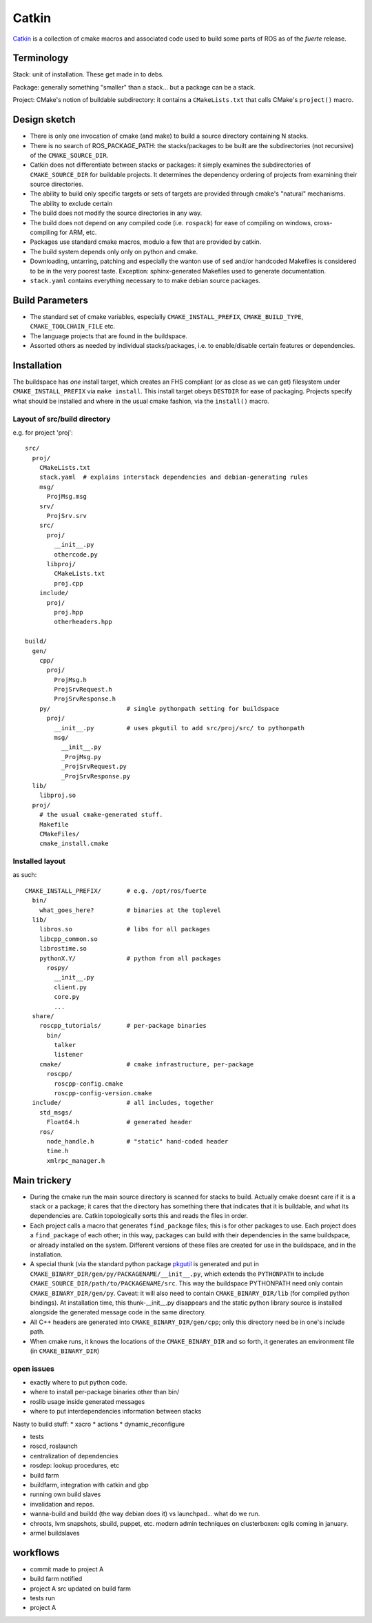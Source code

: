 Catkin
======

`Catkin <http://en.wikipedia.org/wiki/Catkin>`_ is a collection of
cmake macros and associated code used to build some parts of ROS as of
the *fuerte* release.


Terminology
-----------

Stack: unit of installation.  These get made in to debs.

Package: generally something "smaller" than a stack... but a package
can be a stack.

Project: CMake's notion of buildable subdirectory: it contains a
``CMakeLists.txt`` that calls CMake's ``project()`` macro.

Design sketch
-------------

* There is only one invocation of cmake (and make) to build a source
  directory containing N stacks.

* There is no search of ROS_PACKAGE_PATH: the stacks/packages to be
  built are the subdirectories (not recursive) of the
  ``CMAKE_SOURCE_DIR``.

* Catkin does not differentiate between stacks or packages: it simply
  examines the subdirectories of ``CMAKE_SOURCE_DIR`` for buildable
  projects.  It determines the dependency ordering of projects from
  examining their source directories.

* The ability to build only specific targets or sets of targets are
  provided through cmake's "natural" mechanisms.  The ability to
  exclude certain

* The build does not modify the source directories in any way.

* The build does not depend on any compiled code (i.e. ``rospack``)
  for ease of compiling on windows, cross-compiling for ARM, etc.

* Packages use standard cmake macros, modulo a few that are provided
  by catkin.

* The build system depends only only on python and cmake.

* Downloading, untarring, patching and especially the wanton use of
  ``sed`` and/or handcoded Makefiles is considered to be in the very
  poorest taste.  Exception: sphinx-generated Makefiles used to
  generate documentation.

* ``stack.yaml`` contains everything necessary to to make debian
  source packages.


Build Parameters
----------------

* The standard set of cmake variables, especially
  ``CMAKE_INSTALL_PREFIX``, ``CMAKE_BUILD_TYPE``,
  ``CMAKE_TOOLCHAIN_FILE`` etc.

* The language projects that are found in the buildspace.

* Assorted others as needed by individual stacks/packages, i.e. to
  enable/disable certain features or dependencies.


Installation
------------

The buildspace has *one* install target, which creates an FHS
compliant (or as close as we can get) filesystem under
``CMAKE_INSTALL_PREFIX`` via ``make install``.  This install target
obeys ``DESTDIR`` for ease of packaging.  Projects specify what should
be installed and where in the usual cmake fashion, via the
``install()`` macro.

Layout of src/build directory
^^^^^^^^^^^^^^^^^^^^^^^^^^^^^

e.g. for project 'proj'::

  src/
    proj/
      CMakeLists.txt
      stack.yaml  # explains interstack dependencies and debian-generating rules
      msg/
        ProjMsg.msg
      srv/
        ProjSrv.srv
      src/
        proj/
          __init__.py
          othercode.py
        libproj/
          CMakeLists.txt
          proj.cpp
      include/
        proj/
          proj.hpp
          otherheaders.hpp

  build/
    gen/
      cpp/
        proj/
          ProjMsg.h
          ProjSrvRequest.h
          ProjSrvResponse.h
      py/                     # single pythonpath setting for buildspace
        proj/
          __init__.py         # uses pkgutil to add src/proj/src/ to pythonpath
          msg/
            __init__.py
            _ProjMsg.py
            _ProjSrvRequest.py
            _ProjSrvResponse.py
    lib/
      libproj.so
    proj/
      # the usual cmake-generated stuff.
      Makefile
      CMakeFiles/
      cmake_install.cmake

Installed layout
^^^^^^^^^^^^^^^^

as such::

  CMAKE_INSTALL_PREFIX/       # e.g. /opt/ros/fuerte
    bin/
      what_goes_here?         # binaries at the toplevel
    lib/
      libros.so               # libs for all packages
      libcpp_common.so
      librostime.so
      pythonX.Y/              # python from all packages
        rospy/
          __init__.py
          client.py
          core.py
          ...
    share/
      roscpp_tutorials/       # per-package binaries
        bin/
          talker
          listener
      cmake/                  # cmake infrastructure, per-package
        roscpp/
          roscpp-config.cmake
          roscpp-config-version.cmake
    include/                  # all includes, together
      std_msgs/
        Float64.h             # generated header
      ros/
        node_handle.h         # "static" hand-coded header
        time.h
        xmlrpc_manager.h





Main trickery
-------------

* During the cmake run the main source directory is scanned for stacks
  to build.  Actually cmake doesnt care if it is a stack or a package;
  it cares that the directory has something there that indicates that
  it is buildable, and what its dependencies are.  Catkin
  topologically sorts this and reads the files in order.

* Each project calls a macro that generates ``find_package`` files;
  this is for other packages to use.  Each project does a
  ``find_package`` of each other; in this way, packages can build with
  their dependencies in the same buildspace, or already installed on
  the system.  Different versions of these files are created for use
  in the buildspace, and in the installation.

* A special thunk (via the standard python package `pkgutil
  <http://docs.python.org/library/pkgutil.html>`_ is generated and put
  in ``CMAKE_BINARY_DIR/gen/py/PACKAGENAME/__init__.py``, which
  extends the ``PYTHONPATH`` to include
  ``CMAKE_SOURCE_DIR/path/to/PACKAGENAME/src``.  This way the
  buildspace PYTHONPATH need only contain ``CMAKE_BINARY_DIR/gen/py``.
  Caveat: it will also need to contain ``CMAKE_BINARY_DIR/lib`` (for
  compiled python bindings).  At installation time, this
  thunk-__init__.py disappears and the static python library source is
  installed alongside the generated message code in the same
  directory.

* All C++ headers are generated into ``CMAKE_BINARY_DIR/gen/cpp``;
  only this directory need be in one's include path.

* When cmake runs, it knows the locations of the ``CMAKE_BINARY_DIR``
  and so forth, it generates an environment file (in
  ``CMAKE_BINARY_DIR``)


open issues
^^^^^^^^^^^

* exactly where to put python code.
* where to install per-package binaries other than bin/
* roslib usage inside generated messages
* where to put interdependencies information between stacks

Nasty to build stuff:
* xacro
* actions
* dynamic_reconfigure

* tests

* roscd, roslaunch

* centralization of dependencies

* rosdep:  lookup procedures, etc

* build farm
* buildfarm, integration with catkin and gbp

* running own build slaves
* invalidation and repos.
* wanna-build and buildd (the way debian does it) vs launchpad... what do we run.
* chroots, lvm snapshots, sbuild, puppet, etc. modern admin techniques
  on clusterboxen: cgils coming in january.
* armel buildslaves


workflows
---------

* commit made to project A
* build farm notified
* project A src updated on build farm
* tests run
* project A 
